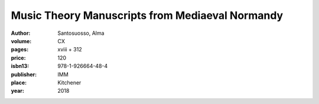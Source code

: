 Music Theory Manuscripts from Mediaeval Normandy
================================================

:author: Santosuosso, Alma

:volume: CX
:pages: xviii + 312
:price: 120
:isbn13: 978-1-926664-48-4
:publisher: IMM
:place: Kitchener
:year: 2018

